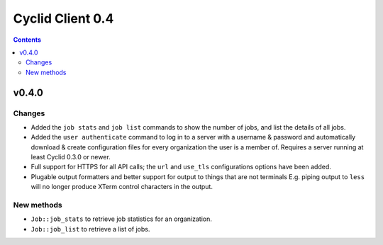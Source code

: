 *****************
Cyclid Client 0.4
*****************

.. contents::

v0.4.0
======

Changes
-------

- Added the ``job stats`` and ``job list`` commands to show the number of jobs,
  and list the details of all jobs.
- Added the ``user authenticate`` command to log in to a server with a
  username & password and automatically download & create configuration files
  for every organization the user is a member of. Requires a server running
  at least Cyclid 0.3.0 or newer.
- Full support for HTTPS for all API calls; the ``url`` and ``use_tls``
  configurations options have been added. 
- Plugable output formatters and better support for output to things that are
  not terminals E.g. piping output to ``less`` will no longer produce XTerm
  control characters in the output.

New methods
-----------

- ``Job::job_stats`` to retrieve job statistics for an organization.
- ``Job::job_list`` to retrieve a list of jobs.
